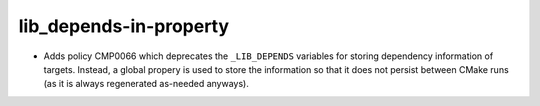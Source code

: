 lib_depends-in-property
-----------------------

* Adds policy CMP0066 which deprecates the ``_LIB_DEPENDS`` variables for
  storing dependency information of targets. Instead, a global propery is
  used to store the information so that it does not persist between CMake
  runs (as it is always regenerated as-needed anyways).
